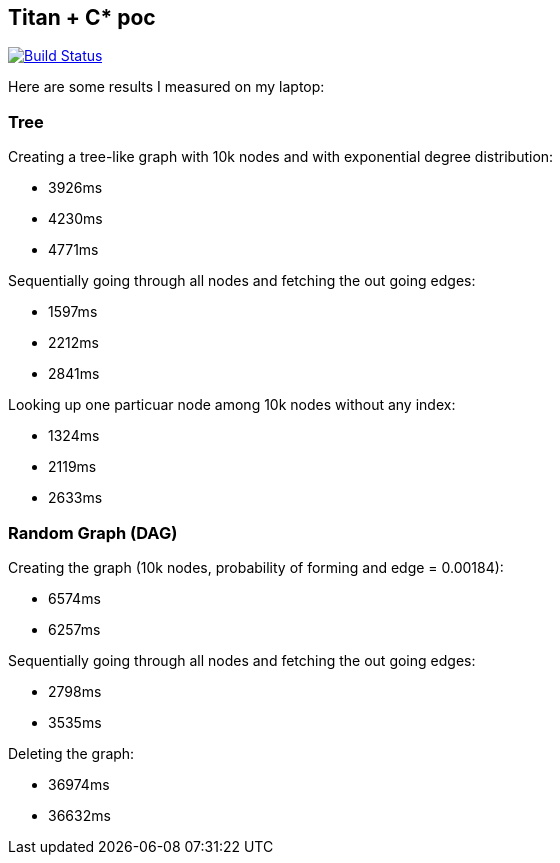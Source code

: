 :title: titan-C*-poc

== Titan + C* poc

image:https://travis-ci.org/rhq-project/wildfly-monitor.svg?branch=master["Build Status", link="https://travis-ci.org/rhq-project/wildfly-monitor"]


Here are some results I measured on my laptop:


=== Tree

Creating a tree-like graph with 10k nodes and with exponential degree distribution:

* 3926ms
* 4230ms
* 4771ms

Sequentially going through all nodes and fetching the out going edges:

* 1597ms
* 2212ms
* 2841ms

Looking up one particuar node among 10k nodes without any index:

* 1324ms
* 2119ms
* 2633ms


=== Random Graph (DAG)

Creating the graph (10k nodes, probability of forming and edge = 0.00184):

* 6574ms
* 6257ms

Sequentially going through all nodes and fetching the out going edges:

* 2798ms
* 3535ms

Deleting the graph:

* 36974ms
* 36632ms
